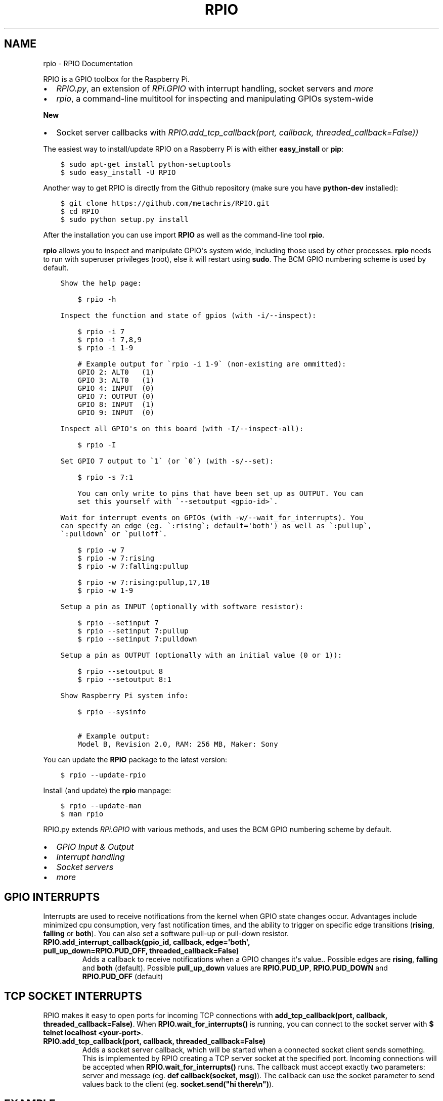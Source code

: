 .TH "RPIO" "1" "February 27, 2013" "0.8.2" "RPIO"
.SH NAME
rpio \- RPIO Documentation
.
.nr rst2man-indent-level 0
.
.de1 rstReportMargin
\\$1 \\n[an-margin]
level \\n[rst2man-indent-level]
level margin: \\n[rst2man-indent\\n[rst2man-indent-level]]
-
\\n[rst2man-indent0]
\\n[rst2man-indent1]
\\n[rst2man-indent2]
..
.de1 INDENT
.\" .rstReportMargin pre:
. RS \\$1
. nr rst2man-indent\\n[rst2man-indent-level] \\n[an-margin]
. nr rst2man-indent-level +1
.\" .rstReportMargin post:
..
.de UNINDENT
. RE
.\" indent \\n[an-margin]
.\" old: \\n[rst2man-indent\\n[rst2man-indent-level]]
.nr rst2man-indent-level -1
.\" new: \\n[rst2man-indent\\n[rst2man-indent-level]]
.in \\n[rst2man-indent\\n[rst2man-indent-level]]u
..
.\" Man page generated from reStructuredText.
.
.sp
RPIO is a GPIO toolbox for the Raspberry Pi.
.INDENT 0.0
.IP \(bu 2
\fI\%RPIO.py\fP, an extension of \fI\%RPi.GPIO\fP with interrupt handling, socket servers and \fI\%more\fP
.IP \(bu 2
\fI\%rpio\fP, a command\-line multitool for inspecting and manipulating GPIOs system\-wide
.UNINDENT
.sp
\fBNew\fP
.INDENT 0.0
.IP \(bu 2
Socket server callbacks with \fI\%RPIO.add_tcp_callback(port, callback, threaded_callback=False))\fP
.UNINDENT
.sp
The easiest way to install/update RPIO on a Raspberry Pi is with either \fBeasy_install\fP or \fBpip\fP:
.INDENT 0.0
.INDENT 3.5
.sp
.nf
.ft C
$ sudo apt\-get install python\-setuptools
$ sudo easy_install \-U RPIO
.ft P
.fi
.UNINDENT
.UNINDENT
.sp
Another way to get RPIO is directly from the Github repository (make sure you have \fBpython\-dev\fP installed):
.INDENT 0.0
.INDENT 3.5
.sp
.nf
.ft C
$ git clone https://github.com/metachris/RPIO.git
$ cd RPIO
$ sudo python setup.py install
.ft P
.fi
.UNINDENT
.UNINDENT
.sp
After the installation you can use import \fBRPIO\fP as well as the command\-line tool \fBrpio\fP.
.sp
\fBrpio\fP allows you to inspect and manipulate GPIO\(aqs system wide, including those used by other processes.
\fBrpio\fP needs to run with superuser privileges (root), else it will restart using \fBsudo\fP. The BCM GPIO numbering
scheme is used by default.
.INDENT 0.0
.INDENT 3.5
.sp
.nf
.ft C
Show the help page:

    $ rpio \-h

Inspect the function and state of gpios (with \-i/\-\-inspect):

    $ rpio \-i 7
    $ rpio \-i 7,8,9
    $ rpio \-i 1\-9

    # Example output for \(garpio \-i 1\-9\(ga (non\-existing are ommitted):
    GPIO 2: ALT0   (1)
    GPIO 3: ALT0   (1)
    GPIO 4: INPUT  (0)
    GPIO 7: OUTPUT (0)
    GPIO 8: INPUT  (1)
    GPIO 9: INPUT  (0)

Inspect all GPIO\(aqs on this board (with \-I/\-\-inspect\-all):

    $ rpio \-I

Set GPIO 7 output to \(ga1\(ga (or \(ga0\(ga) (with \-s/\-\-set):

    $ rpio \-s 7:1

    You can only write to pins that have been set up as OUTPUT. You can
    set this yourself with \(ga\-\-setoutput <gpio\-id>\(ga.

Wait for interrupt events on GPIOs (with \-w/\-\-wait_for_interrupts). You
can specify an edge (eg. \(ga:rising\(ga; default=\(aqboth\(aq) as well as \(ga:pullup\(ga,
\(ga:pulldown\(ga or \(gapulloff\(ga.

    $ rpio \-w 7
    $ rpio \-w 7:rising
    $ rpio \-w 7:falling:pullup

    $ rpio \-w 7:rising:pullup,17,18
    $ rpio \-w 1\-9

Setup a pin as INPUT (optionally with software resistor):

    $ rpio \-\-setinput 7
    $ rpio \-\-setinput 7:pullup
    $ rpio \-\-setinput 7:pulldown

Setup a pin as OUTPUT (optionally with an initial value (0 or 1)):

    $ rpio \-\-setoutput 8
    $ rpio \-\-setoutput 8:1

Show Raspberry Pi system info:

    $ rpio \-\-sysinfo

    # Example output:
    Model B, Revision 2.0, RAM: 256 MB, Maker: Sony
.ft P
.fi
.UNINDENT
.UNINDENT
.sp
You can update the \fBRPIO\fP package to the latest version:
.INDENT 0.0
.INDENT 3.5
.sp
.nf
.ft C
$ rpio \-\-update\-rpio
.ft P
.fi
.UNINDENT
.UNINDENT
.sp
Install (and update) the \fBrpio\fP manpage:
.INDENT 0.0
.INDENT 3.5
.sp
.nf
.ft C
$ rpio \-\-update\-man
$ man rpio
.ft P
.fi
.UNINDENT
.UNINDENT
.sp
RPIO.py extends \fI\%RPi.GPIO\fP with
various methods, and uses the BCM GPIO numbering scheme by default.
.INDENT 0.0
.IP \(bu 2
\fI\%GPIO Input & Output\fP
.IP \(bu 2
\fI\%Interrupt handling\fP
.IP \(bu 2
\fI\%Socket servers\fP
.IP \(bu 2
\fI\%more\fP
.UNINDENT
.SH GPIO INTERRUPTS
.sp
Interrupts are used to receive notifications from the kernel when GPIO state
changes occur. Advantages include minimized cpu consumption, very fast
notification times, and the ability to trigger on specific edge transitions
(\fBrising\fP, \fBfalling\fP or \fBboth\fP). You can also set a software pull\-up
or pull\-down resistor.
.INDENT 0.0
.TP
.B RPIO.add_interrupt_callback(gpio_id, callback, edge=\(aqboth\(aq, pull_up_down=RPIO.PUD_OFF, threaded_callback=False)
Adds a callback to receive notifications when a GPIO changes it\(aqs value.. Possible edges are \fBrising\fP,
\fBfalling\fP and \fBboth\fP (default). Possible \fBpull_up_down\fP values are \fBRPIO.PUD_UP\fP, \fBRPIO.PUD_DOWN\fP and
\fBRPIO.PUD_OFF\fP (default)
.UNINDENT
.SH TCP SOCKET INTERRUPTS
.sp
RPIO makes it easy to open ports for incoming TCP connections with \fBadd_tcp_callback(port, callback, threaded_callback=False)\fP.
When \fBRPIO.wait_for_interrupts()\fP is running, you can connect to the socket server with \fB$ telnet localhost <your\-port>\fP.
.INDENT 0.0
.TP
.B RPIO.add_tcp_callback(port, callback, threaded_callback=False)
Adds a socket server callback, which will be started when a connected socket client sends something. This is implemented
by RPIO creating a TCP server socket at the specified port. Incoming connections will be accepted when \fBRPIO.wait_for_interrupts()\fP runs.
The callback must accept exactly two parameters: server and message (eg. \fBdef callback(socket, msg)\fP). The callback can use the socket parameter to send values back to the client (eg. \fBsocket.send("hi there\en")\fP).
.UNINDENT
.SH EXAMPLE
.sp
The following example shows how to react to events on three gpios, and one socket
server on port 8080:
.INDENT 0.0
.INDENT 3.5
.sp
.nf
.ft C
import RPIO

def gpio_callback(gpio_id, val):
    print("gpio %s: %s" % (gpio_id, val))

def socket_callback(socket, val):
    print("socket %s: \(aq%s\(aq" % (socket.fileno(), val))
    socket.send("echo: %s\en" % val)

def do_something(gpio_id, value):
    logging.info("New value for GPIO %s: %s" % (gpio_id, value))

# Three GPIO interrupt callbacks
RPIO.add_interrupt_callback(7, gpio_callback)
RPIO.add_interrupt_callback(8, gpio_callback, edge=\(aqrising\(aq)
RPIO.add_interrupt_callback(9, gpio_callback, pull_up_down=RPIO.PUD_UP)

# One TCP socket server callback on port 8080
RPIO.add_tcp_callback(8080, socket_callback)

# Start the blocking epoll loop
RPIO.wait_for_interrupts()
.ft P
.fi
.UNINDENT
.UNINDENT
.sp
Now you can connect to the socket server with \fB$ telnet localhost 8080\fP and
everything you send to the callback will be echoed by the \fBsocket.send(..)\fP command.
If you want to receive a callback inside a Thread (which won\(aqt block anything
else on the system), set \fBthreaded_callback\fP to \fBTrue\fP when adding an interrupt\-
callback. Here is an example:
.INDENT 0.0
.INDENT 3.5
.sp
.nf
.ft C
# for GPIO interrupts
RPIO.add_interrupt_callback(7, do_something, threaded_callback=True)

# for socket interrupts
RPIO.add_tcp_callback(8080, socket_callback, threaded_callback=True))
.ft P
.fi
.UNINDENT
.UNINDENT
.sp
To stop the \fBwait_for_interrupts()\fP loop you can call \fBRPIO.stop_waiting_for_interrupts()\fP.
If an exception occurs while waiting for interrupts, all interfaces will be cleaned and reset,
and you need to re\-add callbacks before waiting for interrupts again. If you use \fBRPIO.stop_waiting_for_interrupts()\fP.
you should call \fBRPIO.cleanup()\fP before your program exits.
.SH GPIO INPUT & OUTPUT
.sp
RPIO extends \fI\%RPi.GPIO\fP;
all the input and output handling works just the same:
.INDENT 0.0
.INDENT 3.5
.sp
.nf
.ft C
import RPIO

# set up input channel without pull\-up
RPIO.setup(7, RPIO.IN)

# set up input channel with pull\-up control. Can be
# PUD_UP, PUD_DOWN or PUD_OFF (default)
RPIO.setup(7, RPIO.IN, pull_up_down=RPIO.PUD_UP)

# read input from gpio 7
input_value = RPIO.input(7)

# set up GPIO output channel
RPIO.setup(8, RPIO.OUT)

# set gpio 8 to high
RPIO.output(8, True)

# set up output channel with an initial state
RPIO.setup(8, RPIO.OUT, initial=RPIO.LOW)

# change to BOARD numbering schema
RPIO.setmode(RPIO.BOARD)

# set software pullup on channel 17
RPIO.set_pullupdn(17, RPIO.PUD_UP)

# reset every channel that has been set up by this program,
# and unexport interrupt gpio interfaces
RPIO.cleanup()
.ft P
.fi
.UNINDENT
.UNINDENT
.sp
You can use RPIO as a drop\-in replacement for RPi.GPIO in your existing code like this:
.INDENT 0.0
.INDENT 3.5
.sp
.nf
.ft C
import RPIO as GPIO  # (if you\(aqve previously used \(gaimport RPi.GPIO as GPIO\(ga)
.ft P
.fi
.UNINDENT
.UNINDENT
.sp
To find out more about the methods and constants in RPIO you can run \fB$ sudo pydoc RPIO\fP, or
use the help method inside Python:
.INDENT 0.0
.INDENT 3.5
.sp
.nf
.ft C
import RPIO
help(RPIO)
.ft P
.fi
.UNINDENT
.UNINDENT
.SH ADDITIONS TO RPI.GPIO
.sp
Additional Constants
.INDENT 0.0
.IP \(bu 2
\fBRPIO.RPI_REVISION\fP (either \fB1\fP or \fB2\fP)
.IP \(bu 2
\fBRPIO.RPI_REVISION_HEX\fP (\fB0002\fP .. \fB000f\fP)
.UNINDENT
.sp
Additional Methods
.INDENT 0.0
.IP \(bu 2
\fBRPIO.gpio_function(gpio_id)\fP \- returns the current setup of a gpio (\fBIN, OUT, ALT0\fP)
.IP \(bu 2
\fBRPIO.set_pullupdn(gpio_id, pud)\fP \- set a pullup or \-down resistor on a GPIO
.IP \(bu 2
\fBRPIO.forceinput(gpio_id)\fP \- reads the value of any gpio without needing to call setup() first
.IP \(bu 2
\fBRPIO.forceoutput(gpio_id, value)\fP \- writes a value to any gpio without needing to call setup() first
(\fBwarning\fP: this can potentially harm your Raspberry)
.IP \(bu 2
\fBRPIO.rpi_sysinfo()\fP \- returns \fB(model, revision, mb\-ram and maker)\fP of this Raspberry
.UNINDENT
.sp
Interrupt Handling
.INDENT 0.0
.IP \(bu 2
\fBRPIO.add_interrupt_callback(gpio_id, callback, edge=\(aqboth\(aq, pull_up_down=RPIO.PUD_OFF, threaded_callback=False)\fP
.IP \(bu 2
\fBRPIO.add_tcp_callback(port, callback, threaded_callback=False)\fP
.IP \(bu 2
\fBRPIO.del_interrupt_callback(gpio_id)\fP
.IP \(bu 2
\fBRPIO.wait_for_interrupts(epoll_timeout=1)\fP
.IP \(bu 2
\fBRPIO.stop_waiting_for_interrupts()\fP
.IP \(bu 2
implemented with \fBepoll\fP
.UNINDENT
.sp
Other Changes
.INDENT 0.0
.IP \(bu 2
Uses \fBBCM\fP GPIO numbering by default
.IP \(bu 2
Improved documentation
.IP \(bu 2
Refactored, clean, simple C GPIO library
.IP \(bu 2
Interrupt handling
.IP \(bu 2
Support for P5 header GPIOs (29\-31) [??]
.IP \(bu 2
Command\-line tool \fBrpio\fP
.UNINDENT
.sp
Please send feedback and ideas to \fI\%chris@linuxuser.at\fP, and \fI\%open an issue at Github\fP if
you\(aqve encountered a bug.
.sp
\fBHow does RPIO work?\fP
.INDENT 0.0
.INDENT 3.5
RPIO extends RPi.GPIO, a GPIO controller written in C which uses a low\-level memory interface. Interrupts are
implemented  with \fBepoll\fP via \fB/sys/class/gpio/\fP. For more detailled information take a look at the \fI\%source\fP, it\(aqs well documented and easy to build.
.UNINDENT
.UNINDENT
.sp
\fBShould I update RPIO often?\fP
.INDENT 0.0
.INDENT 3.5
Yes, because RPIO is getting better by the day. You can use \fB$ rpio \-\-update\-rpio\fP or see \fI\%Installation\fP for more information about methods to update.
.UNINDENT
.UNINDENT
.sp
\fBI\(aqve encountered a bug, what next?\fP
.INDENT 0.0
.INDENT 3.5
.INDENT 0.0
.IP \(bu 2
Make sure you are using the latest version of RPIO (see \fI\%Installation\fP)
.IP \(bu 2
Open an issue at Github
.INDENT 2.0
.IP \(bu 2
Go to \fI\%https://github.com/metachris/RPIO/issues/new\fP
.IP \(bu 2
Describe the problem and steps to replicate
.IP \(bu 2
Add the output of \fB$ rpio \-\-version\fP and \fB$ rpio \-\-sysinfo\fP
.UNINDENT
.UNINDENT
.UNINDENT
.UNINDENT
.sp
\fBpip is throwing an error during the build:\fP \fBsource/c_gpio/py_gpio.c:9:20: fatal error: Python.h: No such file or directory\fP
.INDENT 0.0
.INDENT 3.5
You need to install the \fBpython\-dev\fP package (eg. \fB$ sudo apt\-get install python\-dev\fP), or use \fBeasy_install\fP (see \fI\%Installation\fP).
.UNINDENT
.UNINDENT
.INDENT 0.0
.IP \(bu 2
\fI\%https://github.com/metachris/RPIO\fP
.IP \(bu 2
\fI\%http://pypi.python.org/pypi/RPIO\fP
.IP \(bu 2
\fI\%http://pypi.python.org/pypi/RPi.GPIO\fP
.IP \(bu 2
\fI\%http://www.kernel.org/doc/Documentation/gpio.txt\fP
.UNINDENT
.INDENT 0.0
.INDENT 3.5
.sp
.nf
.ft C
RPIO is free software: you can redistribute it and/or modify
it under the terms of the GNU General Public License as published by
the Free Software Foundation, either version 3 of the License, or
(at your option) any later version.

RPIO is distributed in the hope that it will be useful,
but WITHOUT ANY WARRANTY; without even the implied warranty of
MERCHANTABILITY or FITNESS FOR A PARTICULAR PURPOSE.  See the
GNU General Public License for more details.
.ft P
.fi
.UNINDENT
.UNINDENT
.INDENT 0.0
.IP \(bu 2
v0.8.2
.INDENT 2.0
.IP \(bu 2
Added TCP socket callbacks
.UNINDENT
.IP \(bu 2
v0.8.0
.INDENT 2.0
.IP \(bu 2
Improved auto\-cleaning of interrupt interfaces
.IP \(bu 2
BOARD numbering scheme support for interrupts
.IP \(bu 2
Support for software pullup and \-down resistor with interrupts
.IP \(bu 2
New method \fBRPIO.set_pullupdn(..)\fP
.IP \(bu 2
\fBrpio\fP now supports P5 header gpios (28, 29, 30, 31) (only in BCM mode)
.IP \(bu 2
Tests added in \fBsource/run_tests.py\fP and \fBfabfile.py\fP
.IP \(bu 2
Major refactoring of C GPIO code
.IP \(bu 2
Various minor updates and fixes
.UNINDENT
.IP \(bu 2
v0.7.1
.INDENT 2.0
.IP \(bu 2
Refactoring and cleanup of c_gpio
.IP \(bu 2
Added new constants and methods (see documentation above)
.IP \(bu 2
\fBBugfixes\fP
.INDENT 2.0
.IP \(bu 2
\fBwait_for_interrupts()\fP now auto\-cleans interfaces when an exception occurs. Before you needed to call \fBRPIO.cleanup()\fP manually.
.UNINDENT
.UNINDENT
.IP \(bu 2
v0.6.4
.INDENT 2.0
.IP \(bu 2
Python 3 bugfix in \fIrpio\fP
.IP \(bu 2
Various minor updates
.UNINDENT
.UNINDENT
.SH AUTHOR
Chris Hager <chris@linuxuser.at>
.SH COPYRIGHT
2013, Chris Hager <chris@linuxuser.at>
.\" Generated by docutils manpage writer.
.
